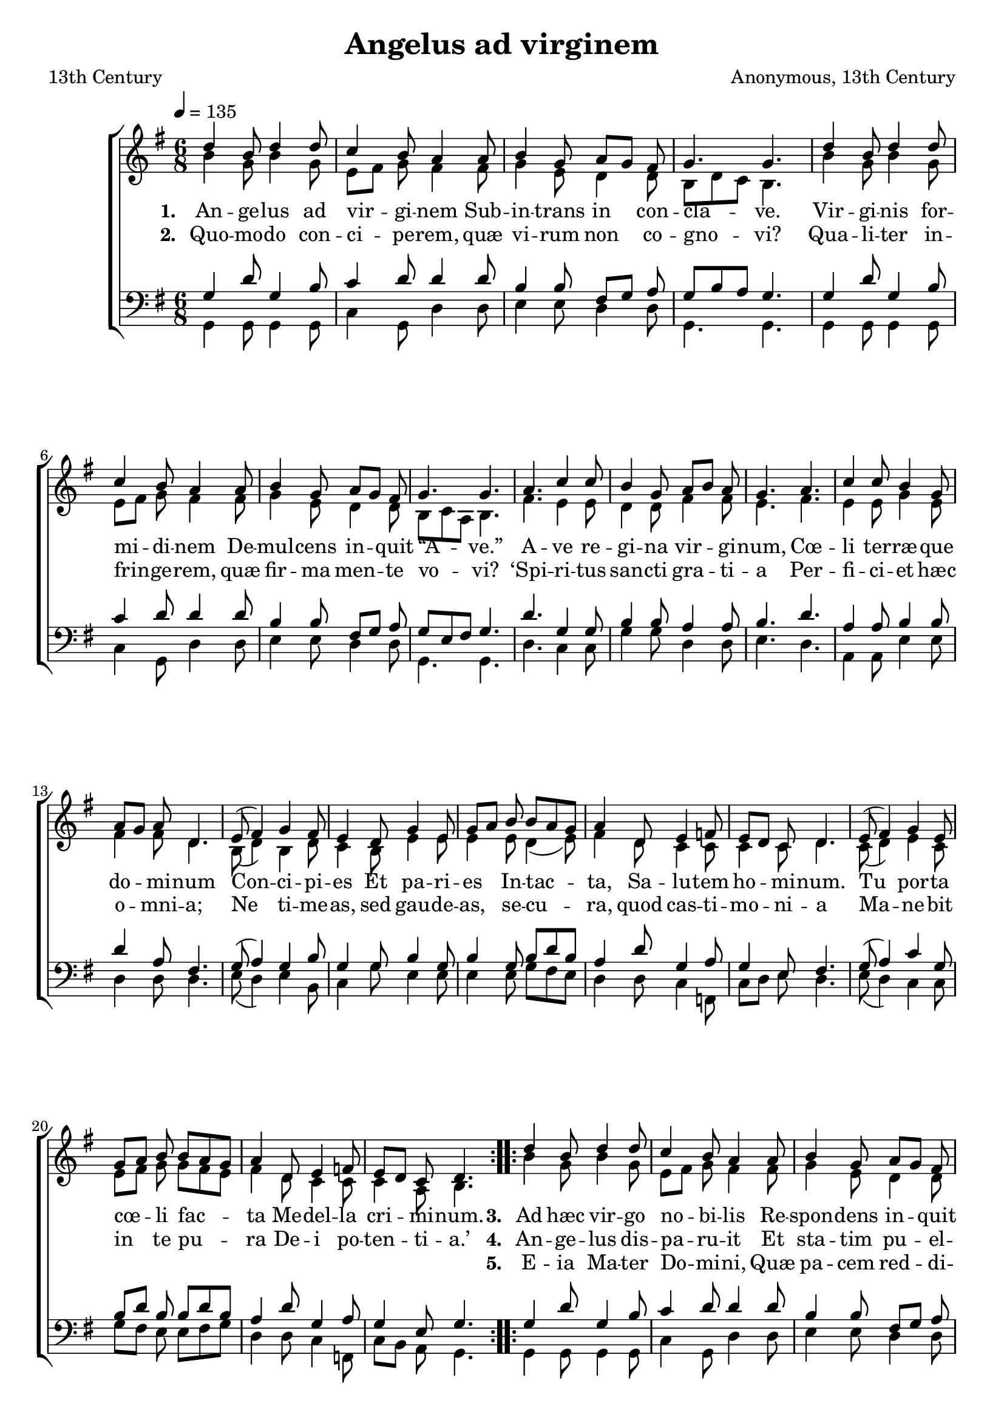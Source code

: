 ﻿\version "2.14.2"

songTitle = "Angelus ad virginem"
songPoet = "13th Century"
tuneComposer = "Anonymous, 13th Century"
tuneSource = \markup \null
    % \markup { "from" \italic "cpdl.org"}


global = {
    \key g \major
    \time 6/8
    \autoBeamOff
    %\override DynamicLineSpanner #'staff-padding = #0.0
    %\override DynamicLineSpanner #'Y-extent = #'(-1 . 1)
    \tempo 4 = 135
}

sopMusic = \relative c'' {
  \repeat volta 2 {
    d4 b8 d4 d8 |
    c4 b8 a4 a8 |
    b4 g8 a[ g] fis |
    g4. g |
    d'4 b8 d4 d8 |
    
    c4 b8 a4 a8 |
    b4 g8 a[ g] fis |
    g4. g |
    a c4 c8 |
    b4 g8 a[ b] a |
    g4. a |
    
    %page2
    c4 c8 b4 g8 |
    a[ g] a d,4. |
    e8( fis4) g fis8 |
    e4 d8 g4 e8 |
    g[ a] b b[ a g] |
    a4 d,8 e4 f8 |
    
    e[ d] c d4. |
    e8( fis4) g e8 |
    g[ a] b b[ a g] |
    a4 d,8 e4 f8 |
    e[ d] c d4. 
  }
}
sopWords = \lyricmode {
  
}

altoMusic = \relative c'' {
  b4 g8 b4 g8 |
  e8[ fis] g8 fis4 fis8 |
  g4 e8 d4 d8 |
  b[ d c] b4. |
  
  b'4 g8 b4 g8 |
  e8[ fis] g8 fis4 fis8 |
  g4 e8 d4 d8 |
  b[ c a] b4. |
  
  fis'4. e4 e8 |
  d4 d8 fis4 fis8 |
  e4. fis |
  e4 e8 g4 e8 |
  fis4 fis8 d4. |
  
  b8( d4) b4 d8 |
  c4 b8 e4 e8 |
  e4 e8 d4( e8) |
  fis4 d8 c4 c8 |
  c4 c8 d4. |
  
  c8( d4) e4 c8 |
  e8[ fis] g g[ fis e] |
  fis4 d8 c4 c8 |
  c4 a8 b4.
}
altoWords = \lyricmode {
  
  \set stanza = #"1. "
  An -- ge -- lus ad vir -- gi -- nem
      Sub -- in -- trans in con -- cla -- ve.
  Vir -- gi -- nis for -- mi -- di -- nem
      De -- mul -- cens in -- quit “A -- ve.”
  A -- ve re -- gi -- na vir -- gi -- num,
  Cœ -- li ter -- ræ -- que do -- mi -- num
      Con -- ci -- pi -- es
      Et pa -- ri -- es
      In -- tac -- ta,
      Sa -- lu -- tem ho -- mi -- num.
      Tu por -- ta cœ -- li fac -- ta
      Me -- del -- la cri -- mi -- num.
      
  \set stanza = #"3. "
  Ad hæc vir -- go no -- bi -- lis
      Re -- spon -- dens in -- quit e -- i;
  An -- cil -- la sum hu -- mi -- lis
      O -- mni -- po -- ten -- tis De -- i.
  Ti -- bi cœ -- les -- ti nun -- ti -- o,
  Tan -- ta se -- cre -- ti con -- sci -- o,
      Con -- sen -- ti -- ens
      Et cu -- pi -- ens
      Vi -- de -- re
      fac -- tum quod au -- di -- o,
      Pa -- ra -- ta sum pa -- re -- re
      De -- i con -- si -- li -- o.
}
altoWordsII = \lyricmode {
  
%\markup\italic
  \set stanza = #"2. "
  Quo -- mo -- do con -- ci -- pe -- rem,
      quæ vi -- rum non co -- gno -- vi?
  Qua -- li -- ter in -- frin -- ge -- rem,
      quæ fir -- ma men -- te vo -- vi?
  ‘Spi -- ri -- tus san -- cti gra -- ti -- a
  Per -- fi -- ci -- et hæc o -- mni -- a;
      Ne ti -- me -- as,
      sed gau -- de -- as,
      se -- cu -- ra,
      quod cas -- ti -- mo -- ni -- a
      Ma -- ne -- bit in te pu -- ra
      De -- i po -- ten -- ti -- a.’
      
  \set stanza = #"4. "
  An -- ge -- lus dis -- pa -- ru -- it
      Et sta -- tim pu -- el -- la -- ris
  U -- te -- rus in -- tu -- mu -- it
      Vi par -- tus sa -- lu -- ta -- ris.
  Qui, cir -- cum -- da -- tus u -- te -- ro
  No -- vem men -- si -- um nu -- me -- ro,
      Hinc Ex -- i -- it
      Et in -- i -- it
      Con -- flic -- tum,
      Af -- fi -- gens hu -- me -- ro
      Cru -- cem, qua de -- dit ic -- tum
      Hos -- ti mor -- ti -- fe -- ro.
}
altoWordsIII = \lyricmode {
  
  \repeat unfold 74 \skip1
  \set stanza = #"5. "
  E -- ia Ma -- ter Do -- mi -- ni,
      Quæ pa -- cem red -- di -- di -- sti
  An -- ge -- lis et ho -- mi -- ni,
      Cum Chri -- stum ge -- nu -- i -- sti;
  Tu -- um ex -- o -- ra fi -- li -- um
  Ut se no -- bis pro -- pi -- ti -- um
      Ex -- hi -- be -- at,
      Et de -- le -- at
      Pec -- ca -- ta;
      Præ -- stans au -- xi -- li -- um
      Vi -- ta fru -- i be -- a -- ta
      Post hoc ex -- si -- li -- um.
}
altoWordsIV = \lyricmode {
}
altoWordsV = \lyricmode {
}
altoWordsVI = \lyricmode {
  \set stanza = #"6. "
  \set ignoreMelismata = ##t
}
tenorMusic = \relative c' {
  g4 d'8 g,4 b8 |
  c4 d8 d4 d8 |
  b4 b8 fis8[ g] a8 |
  g[ b a] g4. |
  
  g4 d'8 g,4 b8 |
  c4 d8 d4 d8 |
  b4 b8 fis8[ g] a8 |
  g[ e fis] g4. |
  
  d'4. g,4 g8 |
  b4 b8 a4 a8 |
  b4. d |
  a4 a8 b4 b8 |
  d4 a8 fis4. |
  
  g8( a4) g4 b8 |
  g4 g8 b4 g8 |
  b4 g8 b[ d b] |
  a4 d8 g,4 a8 |
  g4 e8 fis4. |
  
  g8( a4) c4 g8 |
  b[ d] b b[ d b] |
  a4 d8 g,4 a8 |
  g4 e8 g4.
}
tenorWords = \lyricmode {

}

bassMusic = \relative c {
  g4 g8 g4 g8 |
  c4 g8 d'4 d8 |
  e4 e8 d4 d8 |
  g,4. g |
  
  g4 g8 g4 g8 |
  c4 g8 d'4 d8 |
  e4 e8 d4 d8 |
  g,4. g |
  
  d'4. c4 c8 |
  g'4 g8 d4 d8 |
  e4. d |
  a4 a8 e'4 e8 |
  d4 d8 d4. |
  
  e8( d4) e4 b8 |
  c4 g'8 e4 e8 |
  e4 e8 g[ fis e] |
  d4 d8 c4 f,8 |
  c'[ d] e d4. |
  
  e8( d4) c4 c8 |
  g'[ fis] e e[ fis g] |
  d4 d8 c4 f,8 |
  c'[ b] a g4.
}

\bookpart { 
\header {
    title = \songTitle
    poet = \songPoet
    composer = \tuneComposer
    source = \tuneSource
}

\score {
  <<
   \new ChoirStaff <<
    \new Staff = women <<
      \new Voice = "sopranos" { \voiceOne << \global \repeat unfold 2 \sopMusic >> }
      \new Voice = "altos" { \voiceTwo << \global \repeat unfold 2 \altoMusic >> }
    >>
    \new Lyrics \with { alignAboveContext = #"women" \override VerticalAxisGroup #'nonstaff-relatedstaff-spacing = #'((basic-distance . 1))} \lyricsto "sopranos" \sopWords
    \new Lyrics = "altosVI"  \with { alignBelowContext = #"women" } \lyricsto "altos" \altoWordsVI
    \new Lyrics = "altosV"  \with { alignBelowContext = #"women" } \lyricsto "altos" \altoWordsV
    \new Lyrics = "altosIV"  \with { alignBelowContext = #"women" } \lyricsto "altos" \altoWordsIV
    \new Lyrics = "altosIII"  \with { alignBelowContext = #"women" } \lyricsto "altos" \altoWordsIII
    \new Lyrics = "altosII"  \with { alignBelowContext = #"women" } \lyricsto "altos" \altoWordsII
    \new Lyrics = "altos"  \with { alignBelowContext = #"women" \override VerticalAxisGroup #'nonstaff-relatedstaff-spacing = #'((padding . -0.4))} \lyricsto "altos" \altoWords
   \new Staff = men <<
      \clef bass
      \new Voice = "tenors" { \voiceOne << \global \repeat unfold 2 \tenorMusic >> }
      \new Voice = "basses" { \voiceTwo << \global \repeat unfold 2 \bassMusic >> }
    >>
    \new Lyrics \with { alignAboveContext = #"men" \override VerticalAxisGroup #'nonstaff-relatedstaff-spacing = #'((basic-distance . 1)) } \lyricsto "tenors" \tenorWords
  >>
  >>
  \layout { }
  \midi {
    \set Staff.midiInstrument = "flute" 
    %\context { \Voice \remove "Dynamic_performer" }
  }
}
}

